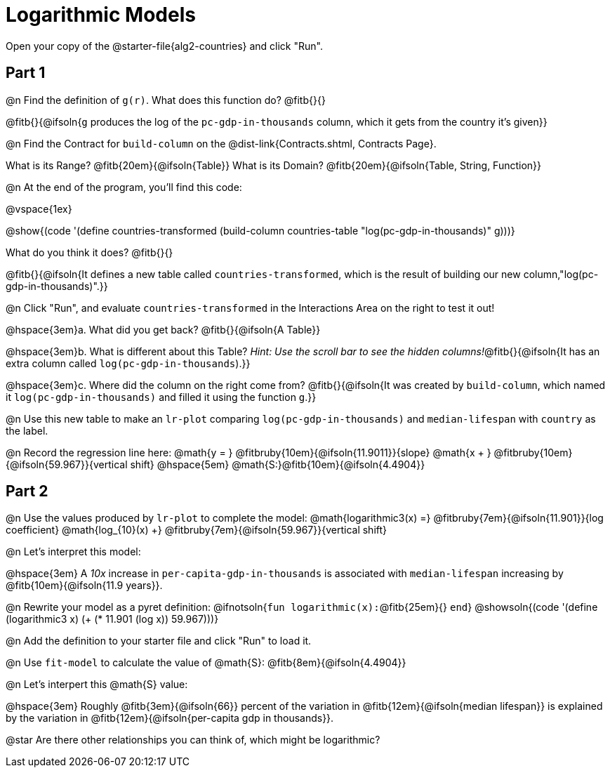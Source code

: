 = Logarithmic Models

[.linkInstructions]
Open your copy of the @starter-file{alg2-countries} and click "Run".

== Part 1

@n Find the definition of `g(r)`. What does this function do? @fitb{}{}

@fitb{}{@ifsoln{`g` produces the log of the `pc-gdp-in-thousands` column, which it gets from the country it's given}}

@n Find the Contract for `build-column` on the @dist-link{Contracts.shtml, Contracts Page}.

[.indentedpara]
What is its Range? @fitb{20em}{@ifsoln{Table}} What is its Domain? @fitb{20em}{@ifsoln{Table, String, Function}}

@n At the end of the program, you'll find this code:

[.indentedpara]
--
@vspace{1ex}

@show{(code '(define countries-transformed (build-column countries-table "log(pc-gdp-in-thousands)" g)))}

What do you think it does? @fitb{}{}

@fitb{}{@ifsoln{It defines a new table called `countries-transformed`, which is the result of building our new column,"log(pc-gdp-in-thousands)".}}

--

@n Click "Run", and evaluate `countries-transformed` in the Interactions Area on the right to test it out!

@hspace{3em}+a.+ What did you get back? @fitb{}{@ifsoln{A Table}}

@hspace{3em}+b.+ What is different about this Table? _Hint: Use the scroll bar to see the hidden columns!_@fitb{}{@ifsoln{It has an extra column called `log(pc-gdp-in-thousands`).}}

@hspace{3em}+c.+ Where did the column on the right come from? @fitb{}{@ifsoln{It was created by `build-column`, which named it `log(pc-gdp-in-thousands)` and filled it using the function `g`.}}

@n Use this new table to make an `lr-plot` comparing `log(pc-gdp-in-thousands)` and `median-lifespan` with `country` as the label.

@n Record the regression line here: @math{y = } @fitbruby{10em}{@ifsoln{11.9011}}{slope} @math{x + } @fitbruby{10em}{@ifsoln{59.967}}{vertical shift} @hspace{5em} @math{S:}@fitb{10em}{@ifsoln{4.4904}}

== Part 2

@n Use the values produced by `lr-plot` to complete the model: @math{logarithmic3(x) =} @fitbruby{7em}{@ifsoln{11.901}}{log coefficient} @math{log_{10}(x) +} @fitbruby{7em}{@ifsoln{59.967}}{vertical shift}

@n Let's interpret this model:

@hspace{3em} A _10x_ increase in `per-capita-gdp-in-thousands` is associated with `median-lifespan` increasing by @fitb{10em}{@ifsoln{11.9 years}}.

@n Rewrite your model as a pyret definition: @ifnotsoln{`fun logarithmic(x):`@fitb{25em}{} `end`}  @showsoln{(code '(define (logarithmic3 x) (+ (* 11.901 (log x)) 59.967)))}

@n Add the definition to your starter file and click "Run" to load it.

@n Use `fit-model` to calculate the value of @math{S}: @fitb{8em}{@ifsoln{4.4904}}

@n Let's interpert this @math{S} value:

@hspace{3em} Roughly @fitb{3em}{@ifsoln{66}} percent of the variation in @fitb{12em}{@ifsoln{median lifespan}} is explained by the variation in @fitb{12em}{@ifsoln{per-capita gdp in thousands}}.

@star Are there other relationships you can think of, which might be logarithmic?
